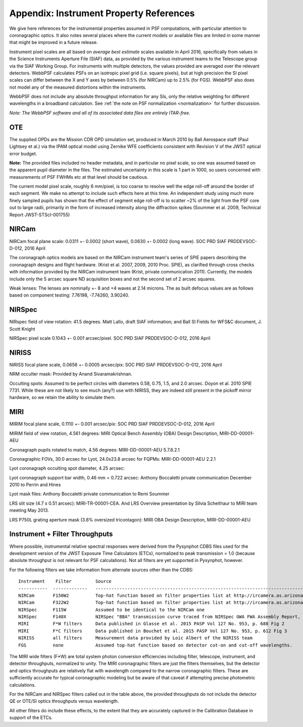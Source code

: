 .. JWST-PSFs documentation master file, created by
   sphinx-quickstart on Mon Nov 29 15:57:01 2010.
   You can adapt this file completely to your liking, but it should at least
   contain the root `toctree` directive.


.. _references:

Appendix: Instrument Property References
================================================================

We give here references for the instrumental properties assumed in PSF
computations, with particular attention to coronagraphic optics. It also notes
several places where the current models or available files are limited in some
manner that might be improved in a future release. 

Instrument pixel scales are all based on *average best estimate* scales
available in April 2016, specifically from values in the Science Instruments
Aperture File (SIAF) data, as provided by the various instrument teams to the
Telescope group via the SIAF Working Group. For instruments with multiple
detectors, the values provided are averaged over the relevant detectors.
WebbPSF calculates PSFs on an isotropic pixel grid (i.e. square pixels), but at
high precision the SI pixel scales can differ between the X and Y axes by
between 0.5% (for NIRCam) up to 2.5% (for FGS). WebbPSF also does not model any
of the measured distortions within the instruments. 



WebbPSF does not include any absolute throughput information for any SIs, only
the relative weighting for different wavelengths in a broadband calculation.
See :ref:`the note on PSF normalization <normalization>` for further
discussion.



*Note: The WebbPSF software and all of its associated data files are entirely ITAR-free.*

OTE
----

The supplied OPDs are the Mission CDR OPD simulation set, produced in March
2010 by Ball Aerospace staff (Paul Lightsey et al.) via the IPAM optical model
using Zernike WFE coefficients consistent with Revision V of the JWST
optical error budget.

**Note:** The provided files included no header metadata, and in particular no
pixel scale, so one was assumed based on the apparent pupil diameter in the
files. The estimated uncertainty in this scale is 1 part in 1000, so users concerned with measurements of PSF FWHMs etc at that level should be cautious. 

The current model pixel scale, roughly 6 mm/pixel, is too coarse to resolve well the edge roll-off around the border of each segment. We make no
attempt to include such effects here at this time. An independent study using much more finely sampled pupils has shown that the effect of segment edge roll-off is to scatter ~2% of the light from the PSF core out to large radii, primarily in the form of increased intensity along the diffraction spikes (Soummer et al. 2009, Technical Report JWST-STScI-001755)


NIRCam
------

NIRCam focal plane scale:  0.0311 +- 0.0002 (short wave), 0.0630 +- 0.0002 (long wave). SOC PRD SIAF PRDDEVSOC-D-012, 2016 April

The coronagraph optics models are based on the NIRCam instrument team's series of SPIE papers describing the coronagraph designs and flight hardware. 
(Krist et al. 2007, 2009, 2010 Proc. SPIE), as clarified through cross checks with information provided by the NIRCam instrument team (Krist, private communication 2011).  Currently, the models include only the 5 arcsec square ND acquisition boxes and not the second set of 2 arcsec squares. 

.. comment
    Note that the NIRCam wedge BLCs both have 'flat' regions with constant FWHM at the extreme left and right
    sides of the wedge, as well as the region in the middle with varying FWHM. Though the widths of these flat 
    regions are not explicitly stated in either of Krist's papers, by inspection of the figures they appear to be
    ~ 2.5 arcsec wide, so the actual wedge is 15 arcsec in length.  **Note:** This should be double-checked with John Krist.
    **John says "Do not reference or distribute my memo. " so don't say the following **
    in the file "JWST NIRCam Lyot Stop Definitions" dated January 22, 2007. The
    provided mask data were in the form of pupil plane coordinates normalized
    by the telescope radius. A Python script was used to convert these
    coordinates into pixel mask files 1024x1024 pixels in size. This
    transformation included a bit of anti-aliasing such that greyscale values
    are used for pixels right along the border of curved or diagonal edges.
    However, this algorithm could probably be improved further.


Weak lenses: The lenses are nominally +- 8 and +4 waves at 2.14 microns. The as built defocus values are as follows based on component testing:  7.76198,
-7.74260, 3.90240. 


NIRSpec
--------
NIRspec field of view rotation: 41.5 degrees. Matt Lallo, draft SIAF information; and Ball SI Fields for WFS&C document, J. Scott Knight

NIRSpec pixel scale 0.1043 +- 0.001 arcsec/pixel. SOC PRD SIAF PRDDEVSOC-D-012, 2016 April




NIRISS
-------

NIRISS focal plane scale, 0.0656 +- 0.0005 arcsec/pix:          SOC PRD SIAF PRDDEVSOC-D-012, 2016 April

NRM occulter mask: Provided by Anand Sivaramakrishnan. 


Occulting spots: Assumed to be perfect circles with diameters 0.58, 0.75, 1.5,
and 2.0 arcsec. Doyon et al. 2010 SPIE 7731. While these are not likely to see
much (any?) use with NIRISS, they are indeed still present in the pickoff mirror hardware, so we
retain the ability to simulate them. 




MIRI
------

MIRIM focal plane scale, 0.1110 +- 0.001 arcsec/pix:         SOC PRD SIAF PRDDEVSOC-D-012, 2016 April       

MIRIM field of view rotation, 4.561 degrees:              MIRI Optical Bench Assembly (OBA) Design Description, MIRI-DD-00001-AEU

Coronagraph pupils rotated to match,  4.56 degrees:  MIRI-DD-00001-AEU  5.7.8.2.1

Coronagraphic FOVs,  30.0 arcsec for Lyot, 24.0x23.8 arcsec for FQPMs: MIRI-DD-00001-AEU 2.2.1

Lyot coronagraph occulting spot diameter,               4.25 arcsec:      

Lyot coronagraph support bar width, 0.46 mm = 0.722 arcsec:              Anthony Boccaletti private communication December 2010 to Perrin and Hines

Lyot mask files:                                         Anthony Boccaletti private communication to Remi Soummer

LRS slit size (4.7 x 0.51 arcsec):     MIRI-TR-00001-CEA. And LRS Overview presentation by Silvia Scheithaur to MIRI team meeting May 2013. 

LRS P750L grating aperture mask (3.8% oversized tricontagon): MIRI OBA Design Description, MIRI-DD-00001-AEU




Instrument + Filter Throughputs
---------------------------------

Where possible, instrumental relative spectral responses were derived from the
Pysynphot CDBS files used for the development version of the JWST Exposure Time Calculators (ETCs),
normalized to peak transmission = 1.0 (because absolute throughput is not
relevant for PSF calculations). Not all filters are yet supported in Pysynphot,
however.  


For the following filters we take information from alternate sources other than the CDBS::

   Instrument    Filter         Source
   -----------  -------------   ----------------------------------------------------------------------------------------------------------
   NIRCam       F150W2          Top-hat function based on filter properties list at http://ircamera.as.arizona.edu/nircam/features.html
   NIRCam       F322W2          Top-hat function based on filter properties list at http://ircamera.as.arizona.edu/nircam/features.html
   NIRSpec      F115W           Assumed to be identical to the NIRCam one
   NIRSpec      F140X           NIRSpec "BBA" transmission curve traced from NIRSpec GWA FWA Assembly Report, NIRS-ZEO-RO-0051, section 6.3.2
   MIRI         F*W filters     Data published in Glasse et al. 2015 PASP Vol 127 No. 953, p. 688 Fig 2
   MIRI         F*C filters     Data published in Bouchet et al. 2015 PASP Vol 127 No. 953, p. 612 Fig 3
   NIRISS       all filters     Measurement data provided by Loic Albert of the NIRISS team
   FGS          none            Assumed top-hat function based on detector cut-on and cut-off wavelengths. 


The MIRI wide filters (F*W) are total system photon conversion efficiencies
including filter, telescope, instrument, and detector throughputs, normalized
to unity.  The MIRI coronagraphic filters are just the filters themselves, but
the detector and optics throughputs are relatively flat with wavelength
compared to the narrow coronagraphic filters. These are sufficiently accurate for
typical coronagraphic modeling but be aware of that caveat if attempting precise photometric 
calculations.

For the NIRCam and NIRSpec filters called out in the table above, the provided throughputs do not include the detector QE or OTE/SI optics throughputs versus wavelength. 

All other filters do include these effects, to the extent that they are accurately 
captured in the Calibration Database in support of the ETCs. 
